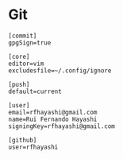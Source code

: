 * Git

#+begin_src conf-unix :tangle ~/.config/git/config
  [commit]
  gpgSign=true

  [core]
  editor=vim
  excludesfile=~/.config/ignore

  [push]
  default=current

  [user]
  email=rfhayashi@gmail.com
  name=Rui Fernando Hayashi
  signingKey=rfhayashi@gmail.com

  [github]
  user=rfhayashi
#+end_src
